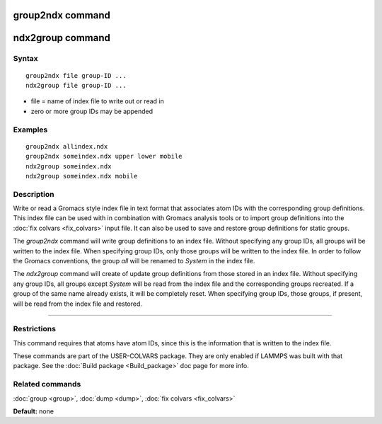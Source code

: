.. index:: group2ndx

group2ndx command
=================

ndx2group command
=================

Syntax
""""""


.. parsed-literal::

   group2ndx file group-ID ...
   ndx2group file group-ID ...

* file = name of index file to write out or read in
* zero or more group IDs may be appended


Examples
""""""""


.. parsed-literal::

   group2ndx allindex.ndx
   group2ndx someindex.ndx upper lower mobile
   ndx2group someindex.ndx
   ndx2group someindex.ndx mobile

Description
"""""""""""

Write or read a Gromacs style index file in text format that associates
atom IDs with the corresponding group definitions. This index file can be
used with in combination with Gromacs analysis tools or to import group
definitions into the :doc:`fix colvars <fix_colvars>` input file. It can
also be used to save and restore group definitions for static groups.

The *group2ndx* command will write group definitions to an index file.
Without specifying any group IDs, all groups will be written to the index
file. When specifying group IDs, only those groups will be written to the
index file. In order to follow the Gromacs conventions, the group *all*
will be renamed to *System* in the index file.

The *ndx2group* command will create of update group definitions from those
stored in an index file. Without specifying any group IDs, all groups except
*System* will be read from the index file and the corresponding groups
recreated. If a group of the same name already exists, it will be completely
reset. When specifying group IDs, those groups, if present, will be read
from the index file and restored.


----------


Restrictions
""""""""""""


This command requires that atoms have atom IDs, since this is the
information that is written to the index file.

These commands are part of the USER-COLVARS package.  They are only
enabled if LAMMPS was built with that package.  See the :doc:`Build package <Build_package>` doc page for more info.

Related commands
""""""""""""""""

:doc:`group <group>`, :doc:`dump <dump>`, :doc:`fix colvars <fix_colvars>`

**Default:** none


